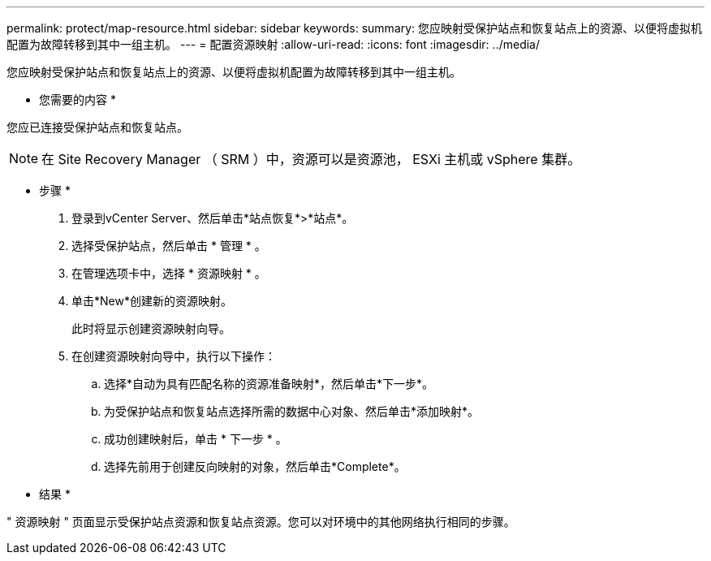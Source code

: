 ---
permalink: protect/map-resource.html 
sidebar: sidebar 
keywords:  
summary: 您应映射受保护站点和恢复站点上的资源、以便将虚拟机配置为故障转移到其中一组主机。 
---
= 配置资源映射
:allow-uri-read: 
:icons: font
:imagesdir: ../media/


[role="lead"]
您应映射受保护站点和恢复站点上的资源、以便将虚拟机配置为故障转移到其中一组主机。

* 您需要的内容 *

您应已连接受保护站点和恢复站点。


NOTE: 在 Site Recovery Manager （ SRM ）中，资源可以是资源池， ESXi 主机或 vSphere 集群。

* 步骤 *

. 登录到vCenter Server、然后单击*站点恢复*>*站点*。
. 选择受保护站点，然后单击 * 管理 * 。
. 在管理选项卡中，选择 * 资源映射 * 。
. 单击*New*创建新的资源映射。
+
此时将显示创建资源映射向导。

. 在创建资源映射向导中，执行以下操作：
+
.. 选择*自动为具有匹配名称的资源准备映射*，然后单击*下一步*。
.. 为受保护站点和恢复站点选择所需的数据中心对象、然后单击*添加映射*。
.. 成功创建映射后，单击 * 下一步 * 。
.. 选择先前用于创建反向映射的对象，然后单击*Complete*。




* 结果 *

" 资源映射 " 页面显示受保护站点资源和恢复站点资源。您可以对环境中的其他网络执行相同的步骤。

